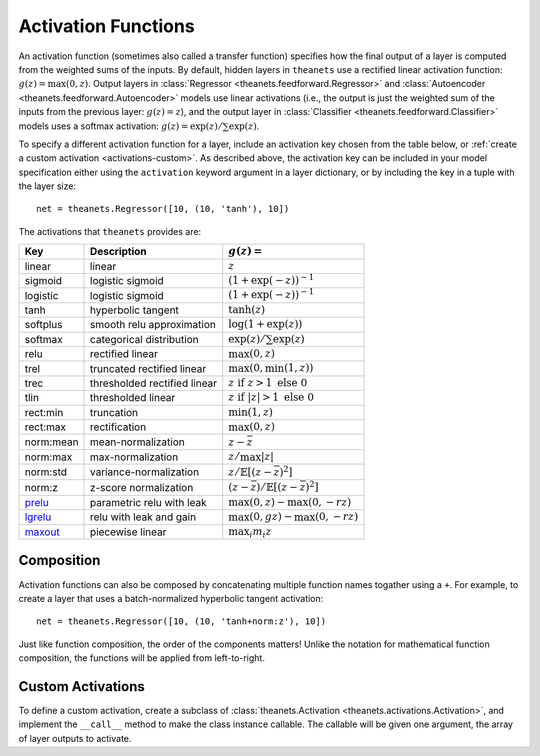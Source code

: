 .. _activations:

====================
Activation Functions
====================

An activation function (sometimes also called a transfer function) specifies how
the final output of a layer is computed from the weighted sums of the inputs. By
default, hidden layers in ``theanets`` use a rectified linear activation
function: :math:`g(z) = \max(0, z)`. Output layers in :class:`Regressor
<theanets.feedforward.Regressor>` and :class:`Autoencoder
<theanets.feedforward.Autoencoder>` models use linear activations (i.e., the
output is just the weighted sum of the inputs from the previous layer:
:math:`g(z) = z`), and the output layer in :class:`Classifier
<theanets.feedforward.Classifier>` models uses a softmax activation: :math:`g(z)
= \exp(z) / \sum\exp(z)`.

To specify a different activation function for a layer, include an activation
key chosen from the table below, or :ref:`create a custom activation
<activations-custom>`. As described above, the activation key can be included in
your model specification either using the ``activation`` keyword argument in a
layer dictionary, or by including the key in a tuple with the layer size::

  net = theanets.Regressor([10, (10, 'tanh'), 10])

The activations that ``theanets`` provides are:

=========  ============================  ===============================================
Key        Description                   :math:`g(z) =`
=========  ============================  ===============================================
linear     linear                        :math:`z`
sigmoid    logistic sigmoid              :math:`(1 + \exp(-z))^{-1}`
logistic   logistic sigmoid              :math:`(1 + \exp(-z))^{-1}`
tanh       hyperbolic tangent            :math:`\tanh(z)`
softplus   smooth relu approximation     :math:`\log(1 + \exp(z))`
softmax    categorical distribution      :math:`\exp(z) / \sum\exp(z)`
relu       rectified linear              :math:`\max(0, z)`
trel       truncated rectified linear    :math:`\max(0, \min(1, z))`
trec       thresholded rectified linear  :math:`z \mbox{ if } z > 1 \mbox{ else } 0`
tlin       thresholded linear            :math:`z \mbox{ if } |z| > 1 \mbox{ else } 0`
rect:min   truncation                    :math:`\min(1, z)`
rect:max   rectification                 :math:`\max(0, z)`
norm:mean  mean-normalization            :math:`z - \bar{z}`
norm:max   max-normalization             :math:`z / \max |z|`
norm:std   variance-normalization        :math:`z / \mathbb{E}[(z-\bar{z})^2]`
norm:z     z-score normalization         :math:`(z-\bar{z}) / \mathbb{E}[(z-\bar{z})^2]`
prelu_     parametric relu with leak     :math:`\max(0, z) - \max(0, -rz)`
lgrelu_    relu with leak and gain       :math:`\max(0, gz) - \max(0, -rz)`
maxout_    piecewise linear              :math:`\max_i m_i z`
=========  ============================  ===============================================

.. _prelu: generated/theanets.activations.Prelu.html
.. _lgrelu: generated/theanets.activations.LGrelu.html
.. _maxout: generated/theanets.activations.Maxout.html

Composition
===========

Activation functions can also be composed by concatenating multiple function
names togather using a ``+``. For example, to create a layer that uses a
batch-normalized hyperbolic tangent activation::

  net = theanets.Regressor([10, (10, 'tanh+norm:z'), 10])

Just like function composition, the order of the components matters! Unlike the
notation for mathematical function composition, the functions will be applied
from left-to-right.

.. _activations-custom:

Custom Activations
==================

To define a custom activation, create a subclass of :class:`theanets.Activation
<theanets.activations.Activation>`, and implement the ``__call__`` method to
make the class instance callable. The callable will be given one argument, the
array of layer outputs to activate.
